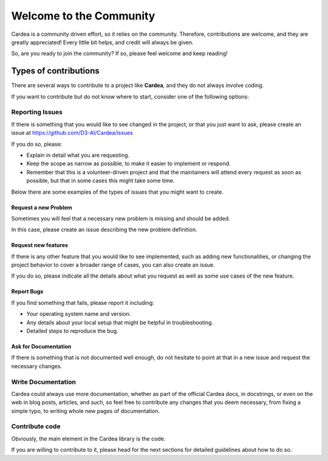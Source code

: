 Welcome to the Community
========================

Cardea is a community driven effort, so it relies on the community. Therefore, contributions
are welcome, and they are greatly appreciated! Every little bit helps, and credit will
always be given.

So, are you ready to join the community? If so, please feel welcome and keep reading!

Types of contributions
----------------------

There are several ways to contribute to a project like **Cardea**, and they do not always
involve coding.

If you want to contribute but do not know where to start, consider one of the following options:

Reporting Issues
~~~~~~~~~~~~~~~~

If there is something that you would like to see changed in the project, or that you just want
to ask, please create an issue at https://github.com/D3-AI/Cardea/issues

If you do so, please:

* Explain in detail what you are requesting.
* Keep the scope as narrow as possible, to make it easier to implement or respond.
* Remember that this is a volunteer-driven project and that the maintainers will attend every
  request as soon as possible, but that in some cases this might take some time.

Below there are some examples of the types of issues that you might want to create.

Request a new Problem
**********************

Sometimes you will feel that a necessary new problem is missing and should be added.

In this case, please create an issue describing the new problem definition.

Request new features
********************

If there is any other feature that you would like to see implemented, such as adding new
functionalities, or changing the project behavior to cover a broader range of cases, you
can also create an issue.

If you do so, please indicate all the details about what you request as well as some use
cases of the new feature.

Report Bugs
***********

If you find something that fails, please report it including:

* Your operating system name and version.
* Any details about your local setup that might be helpful in troubleshooting.
* Detailed steps to reproduce the bug.

Ask for Documentation
*********************

If there is something that is not documented well enough, do not hesitate to point at that
in a new issue and request the necessary changes.

Write Documentation
~~~~~~~~~~~~~~~~~~~

Cardea could always use more documentation, whether as part of the official Cardea
docs, in docstrings, or even on the web in blog posts, articles, and such, so feel free to
contribute any changes that you deem necessary, from fixing a simple typo, to writing whole
new pages of documentation.

Contribute code
~~~~~~~~~~~~~~~

Obviously, the main element in the Cardea library is the code.

If you are willing to contribute to it, please head for the next sections for detailed guidelines
about how to do so.
